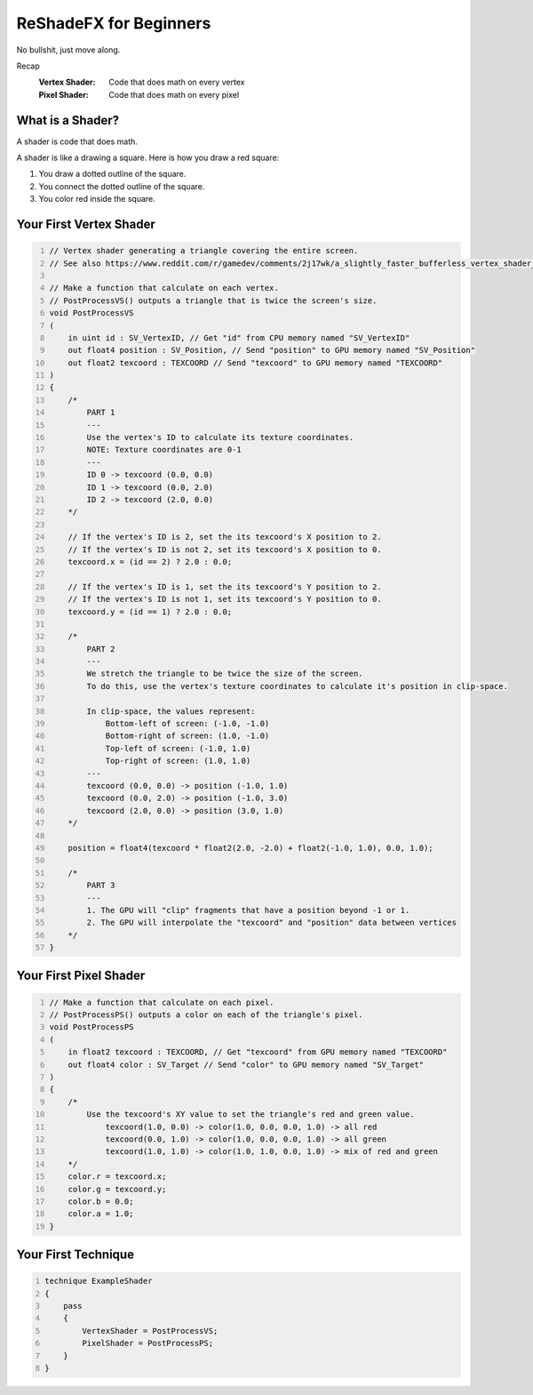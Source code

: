 
ReShadeFX for Beginners
=======================

No bullshit, just move along.

Recap
    :Vertex Shader: Code that does math on every vertex
    :Pixel Shader: Code that does math on every pixel

What is a Shader?
-----------------

A shader is code that does math.

A shader is like a drawing a square. Here is how you draw a red square:

#. You draw a dotted outline of the square.
#. You connect the dotted outline of the square.
#. You color red inside the square.

Your First Vertex Shader
------------------------

.. code::
    :number-lines:

    // Vertex shader generating a triangle covering the entire screen.
    // See also https://www.reddit.com/r/gamedev/comments/2j17wk/a_slightly_faster_bufferless_vertex_shader_trick/

    // Make a function that calculate on each vertex.
    // PostProcessVS() outputs a triangle that is twice the screen's size.
    void PostProcessVS
    (
        in uint id : SV_VertexID, // Get "id" from CPU memory named "SV_VertexID"
        out float4 position : SV_Position, // Send "position" to GPU memory named "SV_Position"
        out float2 texcoord : TEXCOORD // Send "texcoord" to GPU memory named "TEXCOORD"
    )
    {
        /*
            PART 1
            ---
            Use the vertex's ID to calculate its texture coordinates.
            NOTE: Texture coordinates are 0-1
            ---
            ID 0 -> texcoord (0.0, 0.0)
            ID 1 -> texcoord (0.0, 2.0)
            ID 2 -> texcoord (2.0, 0.0)
        */

        // If the vertex's ID is 2, set the its texcoord's X position to 2.
        // If the vertex's ID is not 2, set its texcoord's X position to 0.
        texcoord.x = (id == 2) ? 2.0 : 0.0;

        // If the vertex's ID is 1, set the its texcoord's Y position to 2.
        // If the vertex's ID is not 1, set its texcoord's Y position to 0.
        texcoord.y = (id == 1) ? 2.0 : 0.0;

        /*
            PART 2
            ---
            We stretch the triangle to be twice the size of the screen.
            To do this, use the vertex's texture coordinates to calculate it's position in clip-space.

            In clip-space, the values represent:
                Bottom-left of screen: (-1.0, -1.0)
                Bottom-right of screen: (1.0, -1.0)
                Top-left of screen: (-1.0, 1.0)
                Top-right of screen: (1.0, 1.0)
            ---
            texcoord (0.0, 0.0) -> position (-1.0, 1.0)
            texcoord (0.0, 2.0) -> position (-1.0, 3.0)
            texcoord (2.0, 0.0) -> position (3.0, 1.0)
        */

        position = float4(texcoord * float2(2.0, -2.0) + float2(-1.0, 1.0), 0.0, 1.0);

        /*
            PART 3
            ---
            1. The GPU will "clip" fragments that have a position beyond -1 or 1.
            2. The GPU will interpolate the "texcoord" and "position" data between vertices
        */
    }

Your First Pixel Shader
-----------------------

.. code::
    :number-lines:

    // Make a function that calculate on each pixel.
    // PostProcessPS() outputs a color on each of the triangle's pixel.
    void PostProcessPS
    (
        in float2 texcoord : TEXCOORD, // Get "texcoord" from GPU memory named "TEXCOORD"
        out float4 color : SV_Target // Send "color" to GPU memory named "SV_Target"
    )
    {
        /*
            Use the texcoord's XY value to set the triangle's red and green value.
                texcoord(1.0, 0.0) -> color(1.0, 0.0, 0.0, 1.0) -> all red
                texcoord(0.0, 1.0) -> color(1.0, 0.0, 0.0, 1.0) -> all green
                texcoord(1.0, 1.0) -> color(1.0, 1.0, 0.0, 1.0) -> mix of red and green
        */
        color.r = texcoord.x;
        color.g = texcoord.y;
        color.b = 0.0;
        color.a = 1.0;
    }

Your First Technique
--------------------

.. code::
    :number-lines:

    technique ExampleShader
    {
        pass
        {
            VertexShader = PostProcessVS;
            PixelShader = PostProcessPS;
        }
    }
